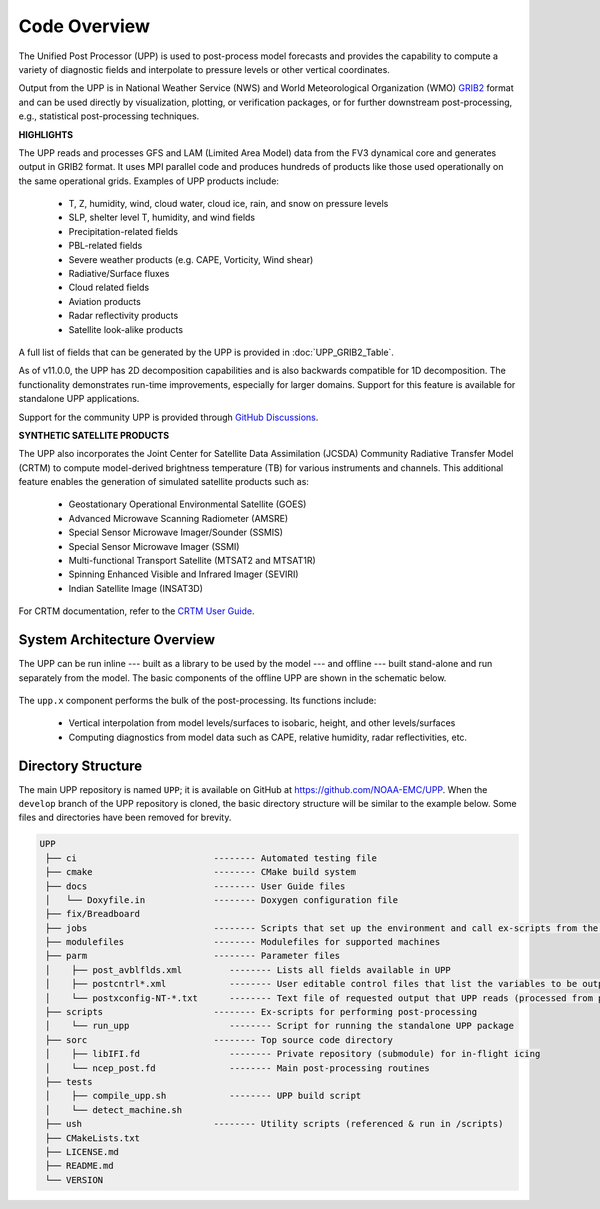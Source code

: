 *************
Code Overview
*************

The Unified Post Processor (UPP) is used to post-process model forecasts and provides the capability to compute a variety of
diagnostic fields and interpolate to pressure levels or other vertical coordinates.

Output from the UPP is in National Weather Service (NWS) and World Meteorological Organization (WMO)
`GRIB2 <https://www.nco.ncep.noaa.gov/pmb/docs/grib2/>`__ format and can be used directly by
visualization, plotting, or verification packages, or for further downstream post-processing, e.g.,
statistical post-processing techniques.

**HIGHLIGHTS**

The UPP reads and processes GFS and LAM (Limited Area Model) data from the FV3 dynamical core and generates output in GRIB2 format. It uses MPI parallel code and produces hundreds of products like those used operationally on the same operational grids. Examples of UPP products include:

   - T, Z, humidity, wind, cloud water, cloud ice, rain, and snow on pressure levels
   - SLP, shelter level T, humidity, and wind fields
   - Precipitation-related fields
   - PBL-related fields
   - Severe weather products (e.g. CAPE, Vorticity, Wind shear)
   - Radiative/Surface fluxes
   - Cloud related fields
   - Aviation products
   - Radar reflectivity products
   - Satellite look-alike products

A full list of fields that can be generated by the UPP is provided in :doc:`UPP_GRIB2_Table`.

As of v11.0.0, the UPP has 2D decomposition capabilities and is also backwards compatible for 1D decomposition.
The functionality demonstrates run-time improvements, especially for larger domains. Support for this
feature is available for standalone UPP applications.

Support for the community UPP is provided through `GitHub Discussions <https://github.com/NOAA-EMC/UPP/discussions>`__.

**SYNTHETIC SATELLITE PRODUCTS**

The UPP also incorporates the Joint Center for Satellite Data Assimilation (JCSDA) Community Radiative
Transfer Model (CRTM) to compute model-derived brightness temperature (TB) for various instruments and
channels. 
This additional feature enables the generation of simulated satellite products such as:

   * Geostationary Operational Environmental Satellite (GOES)
   * Advanced Microwave Scanning Radiometer (AMSRE)
   * Special Sensor Microwave Imager/Sounder (SSMIS)
   * Special Sensor Microwave Imager (SSMI)
   * Multi-functional Transport Satellite (MTSAT2 and MTSAT1R)
   * Spinning Enhanced Visible and Infrared Imager (SEVIRI)
   * Indian Satellite Image (INSAT3D)

For CRTM documentation, refer to the `CRTM User Guide <https://github.com/JCSDA/crtm/wiki/files/CRTM_User_Guide.pdf>`__. 

==============================
System Architecture Overview
==============================

The UPP can be run inline --- built as a library to be used by the model --- and offline --- built stand-alone and run separately from the model. The basic components of the offline UPP are shown in the schematic below. 

.. figure:: https://raw.githubusercontent.com/wiki/NOAA-EMC/UPP/UPP_schematic.png
   :width: 75%
   :alt: The model output files are used as input to the UPP executable. The UPP executable uses the parameter files to determine the list of output fields. The executable generates post-processed output files in grib2 format, which can be used in downstream applications for regridding, visualization, verification, etc. 

The ``upp.x`` component performs the bulk of the post-processing. Its functions include:

   * Vertical interpolation from model levels/surfaces to isobaric, height, and other levels/surfaces
   * Computing diagnostics from model data such as CAPE, relative humidity, radar reflectivities, etc.

=====================
Directory Structure
=====================

The main UPP repository is named ``UPP``; it is available on GitHub at https://github.com/NOAA-EMC/UPP. When the ``develop`` branch of the UPP repository is cloned, the basic directory structure will be similar to the example below. Some files and directories have been removed for brevity. 

.. code-block:: console

   UPP      
    ├── ci                          -------- Automated testing file
    ├── cmake                       -------- CMake build system
    ├── docs                        -------- User Guide files
    │   └── Doxyfile.in             -------- Doxygen configuration file
    ├── fix/Breadboard
    ├── jobs                        -------- Scripts that set up the environment and call ex-scripts from the scripts directory
    ├── modulefiles                 -------- Modulefiles for supported machines
    ├── parm                        -------- Parameter files
    │    ├── post_avblflds.xml         -------- Lists all fields available in UPP
    │    ├── postcntrl*.xml            -------- User editable control files that list the variables to be output
    │    └── postxconfig-NT-*.txt      -------- Text file of requested output that UPP reads (processed from postcntrl)
    ├── scripts                     -------- Ex-scripts for performing post-processing
    │    └── run_upp                   -------- Script for running the standalone UPP package
    ├── sorc                        -------- Top source code directory
    │    ├── libIFI.fd                 -------- Private repository (submodule) for in-flight icing
    │    └── ncep_post.fd              -------- Main post-processing routines
    ├── tests
    │    ├── compile_upp.sh            -------- UPP build script
    │    └── detect_machine.sh
    ├── ush                         -------- Utility scripts (referenced & run in /scripts)
    ├── CMakeLists.txt
    ├── LICENSE.md
    ├── README.md
    └── VERSION 
